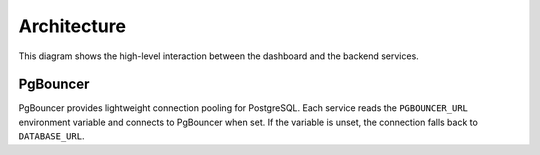 Architecture
============

.. mermaid::

   graph TB
       users[Users] --> dashboard[Admin Dashboard]
       dashboard --> api[API Gateway]
       api --> template[Service Template]
       api --> mockup[Mockup Generation]
       api --> scoring[Scoring Engine]
       template --> storage[S3 Storage]
       mockup --> storage
       scoring --> storage

This diagram shows the high-level interaction between the dashboard and the
backend services.

PgBouncer
---------

PgBouncer provides lightweight connection pooling for PostgreSQL. Each service
reads the ``PGBOUNCER_URL`` environment variable and connects to PgBouncer when
set. If the variable is unset, the connection falls back to ``DATABASE_URL``.
